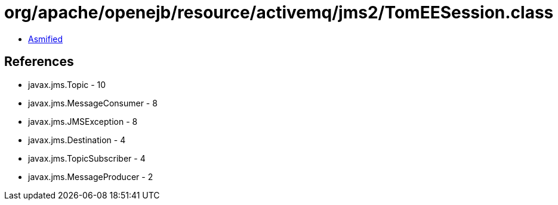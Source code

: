 = org/apache/openejb/resource/activemq/jms2/TomEESession.class

 - link:TomEESession-asmified.java[Asmified]

== References

 - javax.jms.Topic - 10
 - javax.jms.MessageConsumer - 8
 - javax.jms.JMSException - 8
 - javax.jms.Destination - 4
 - javax.jms.TopicSubscriber - 4
 - javax.jms.MessageProducer - 2
